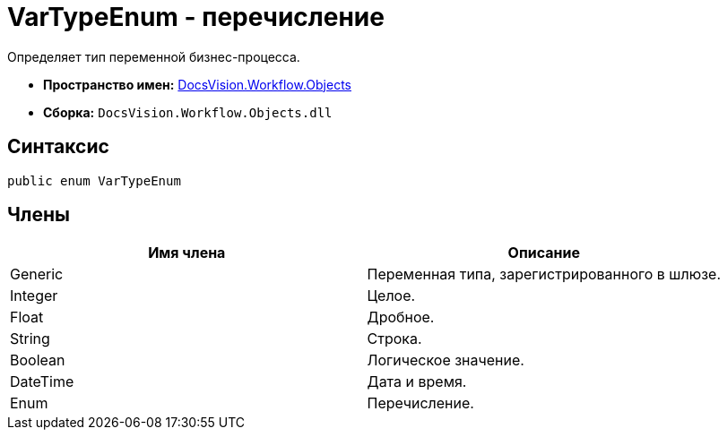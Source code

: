 = VarTypeEnum - перечисление

Определяет тип переменной бизнес-процесса.

* *Пространство имен:* xref:api/DocsVision/Workflow/Objects/Objects_NS.adoc[DocsVision.Workflow.Objects]
* *Сборка:* `DocsVision.Workflow.Objects.dll`

== Синтаксис

[source,csharp]
----
public enum VarTypeEnum
----

== Члены

[cols=",",options="header"]
|===
|Имя члена |Описание
|Generic |Переменная типа, зарегистрированного в шлюзе.
|Integer |Целое.
|Float |Дробное.
|String |Строка.
|Boolean |Логическое значение.
|DateTime |Дата и время.
|Enum |Перечисление.
|===
